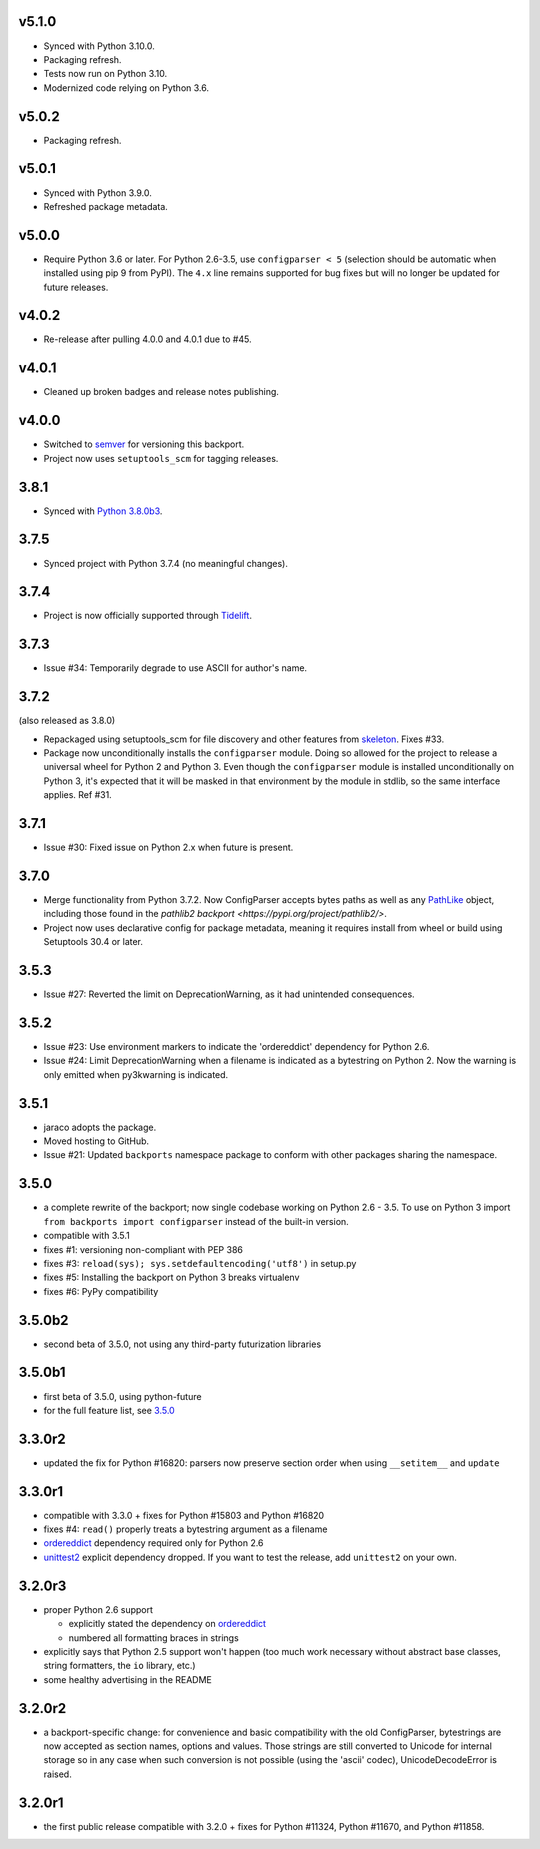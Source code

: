 v5.1.0
======

* Synced with Python 3.10.0.
* Packaging refresh.
* Tests now run on Python 3.10.
* Modernized code relying on Python 3.6.

v5.0.2
======

* Packaging refresh.

v5.0.1
======

* Synced with Python 3.9.0.
* Refreshed package metadata.

v5.0.0
======

* Require Python 3.6 or later. For Python 2.6-3.5, use
  ``configparser < 5`` (selection should be automatic
  when installed using pip 9 from PyPI). The ``4.x`` line
  remains supported for bug fixes but will no longer
  be updated for future releases.

v4.0.2
======

* Re-release after pulling 4.0.0 and 4.0.1 due to #45.

v4.0.1
======

* Cleaned up broken badges and release notes publishing.

v4.0.0
======

* Switched to
  `semver <https://semver.org/spec/v2.0.0.html>`_
  for versioning this backport.

* Project now uses ``setuptools_scm`` for tagging releases.

3.8.1
=====

* Synced with `Python 3.8.0b3
  <https://docs.python.org/3.8/whatsnew/changelog.html#python-3-8-0-beta-3>`_.

3.7.5
=====

* Synced project with Python 3.7.4 (no meaningful changes).

3.7.4
=====

* Project is now officially supported through
  `Tidelift <https://tidelift.com/subscription/pkg/pypi-configparser?utm_source=pypi-configparser&utm_medium=readme>`_.

3.7.3
=====

* Issue #34: Temporarily degrade to use ASCII for author's name.

3.7.2
=====

(also released as 3.8.0)

* Repackaged using setuptools_scm for file discovery and other features
  from `skeleton <https://pypi.org/project/skeleton>`_. Fixes #33.

* Package now unconditionally installs the  ``configparser`` module.
  Doing so allowed for the project to release a universal wheel for
  Python 2 and Python 3. Even though the ``configparser`` module is
  installed unconditionally on Python 3, it's expected that it will be
  masked in that environment by the module in stdlib, so the same
  interface applies. Ref #31.

3.7.1
=====

* Issue #30: Fixed issue on Python 2.x when future is present.

3.7.0
=====

* Merge functionality from Python 3.7.2. Now ConfigParser accepts bytes
  paths as well as any
  `PathLike <https://docs.python.org/3/library/os.html#os.PathLike>`_
  object, including those found in the `pathlib2 backport
  <https://pypi.org/project/pathlib2/>`.

* Project now uses declarative config for package metadata, meaning it
  requires install from wheel or build using Setuptools 30.4 or later.

3.5.3
=====

* Issue #27: Reverted the limit on DeprecationWarning, as it had unintended
  consequences.

3.5.2
=====

* Issue #23: Use environment markers to indicate the 'ordereddict' dependency
  for Python 2.6.

* Issue #24: Limit DeprecationWarning when a filename is indicated as a
  bytestring on Python 2. Now the warning is only emitted when py3kwarning
  is indicated.

3.5.1
=====

* jaraco adopts the package.

* Moved hosting to GitHub.

* Issue #21: Updated ``backports`` namespace package to conform with other
  packages sharing the namespace.

3.5.0
=====

* a complete rewrite of the backport; now single codebase working on Python
  2.6 - 3.5. To use on Python 3 import ``from backports import configparser``
  instead of the built-in version.

* compatible with 3.5.1

* fixes #1: versioning non-compliant with PEP 386

* fixes #3: ``reload(sys); sys.setdefaultencoding('utf8')`` in setup.py

* fixes #5: Installing the backport on Python 3 breaks virtualenv

* fixes #6: PyPy compatibility

3.5.0b2
=======

* second beta of 3.5.0, not using any third-party futurization libraries

3.5.0b1
=======

* first beta of 3.5.0, using python-future

* for the full feature list, see `3.5.0`_

3.3.0r2
=======

* updated the fix for Python #16820: parsers
  now preserve section order when using ``__setitem__`` and ``update``

3.3.0r1
=======

* compatible with 3.3.0 + fixes for Python #15803
  and Python #16820

* fixes #4: ``read()`` properly
  treats a bytestring argument as a filename

* `ordereddict <http://pypi.python.org/pypi/ordereddict>`_ dependency required
  only for Python 2.6

* `unittest2 <http://pypi.python.org/pypi/unittest2>`_ explicit dependency
  dropped. If you want to test the release, add ``unittest2`` on your own.

3.2.0r3
=======

* proper Python 2.6 support

  * explicitly stated the dependency on `ordereddict
    <http://pypi.python.org/pypi/ordereddict>`_

  * numbered all formatting braces in strings

* explicitly says that Python 2.5 support won't happen (too much work necessary
  without abstract base classes, string formatters, the ``io`` library, etc.)

* some healthy advertising in the README

3.2.0r2
=======

* a backport-specific change: for convenience and basic compatibility with the
  old ConfigParser, bytestrings are now accepted as section names, options and
  values.  Those strings are still converted to Unicode for internal storage so
  in any case when such conversion is not possible (using the 'ascii' codec),
  UnicodeDecodeError is raised.

3.2.0r1
=======

* the first public release compatible with 3.2.0 + fixes for
  Python #11324, Python #11670, and Python #11858.
